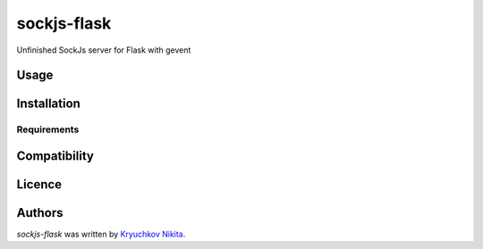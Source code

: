 sockjs-flask
============

.. image:: https://img.shields.io/pypi/v/sockjs-flask.svg
    :target: https://pypi.python.org/pypi/sockjs-flask
    :alt: Latest PyPI version

.. image:: https://travis-ci.org/borntyping/cookiecutter-pypackage-minimal.png
   :target: https://travis-ci.org/borntyping/cookiecutter-pypackage-minimal
   :alt: Latest Travis CI build status

Unfinished SockJs server for Flask with gevent

Usage
-----

Installation
------------

Requirements
^^^^^^^^^^^^

Compatibility
-------------

Licence
-------

Authors
-------

`sockjs-flask` was written by `Kryuchkov Nikita <pycodi@hotmail.com>`_.
